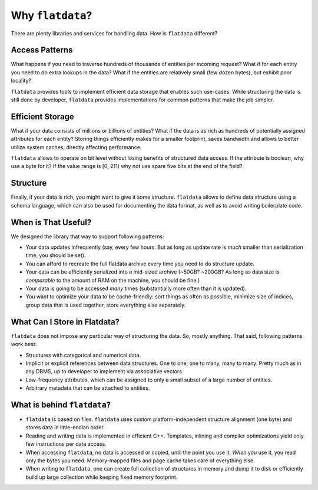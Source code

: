 Why ``flatdata``?
=================

There are plenty libraries and services for handling data. How is
``flatdata`` different?

Access Patterns
---------------

What happens if you need to traverse hundreds of
thousands of entities per incoming request? What if for each entity you
need to do extra lookups in the data? What if the entities are
relatively small (few dozen bytes), but exhibit poor locality?

``flatdata`` provides tools to implement efficient data storage that
enables such use-cases. While structuring the data is still done by
developer, ``flatdata`` provides implementations for common patterns
that make the job simpler.

Efficient Storage
-----------------

What if your data consists of millions or
billions of entities? What if the data is as rich as hundreds of
potentially assigned attributes for each entity? Storing things
efficiently makes for a smaller footprint, saves bandwidth and allows to
better utilize system caches, directly affecting performance.

``flatdata`` allows to operate on bit level without losing benefits of
structured data access. If the attribute is boolean, why use a byte for
it? If the value range is [0, 211) why not use spare five bits at the
end of the field?

Structure
---------

Finally, if your data is rich, you might want to give it
some structure. ``flatdata`` allows to define data structure using a
schema language, which can also be used for documenting the data format,
as well as to avoid writing boilerplate code.

When is That Useful?
--------------------

We designed the library that way to support following patterns:

-  Your data updates infrequently (say, every few hours. But as long as
   update rate is *much* smaller than serialization time, you should be
   set).
-  You can afford to recreate the full flatdata archive every time you
   need to do structure update.
-  Your data can be efficiently serialized into a mid-sized archive
   (~50GB? ~200GB? As long as data size is *comparable* to the amount of
   RAM on the machine, you should be fine.)
-  Your data is going to be accessed *many* times (substantially more
   often than it is updated).
-  You want to optimize your data to be cache-friendly: sort things as
   often as possible, minimize size of indices, group data that is used
   together, store everything else separately.

What Can I Store in Flatdata?
-----------------------------

``flatdata`` does not impose any particular way of structuring the data.
So, mostly anything. That said, following patterns work best:

-  Structures with categorical and numerical data.
-  Implicit or explicit references between data structures. One to one,
   one to many, many to many. Pretty much as in any DBMS, up to
   developer to implement via associative vectors.
-  Low-frequency attributes, which can be assigned to only a small
   subset of a large number of entities.
-  Arbitrary metadata that can be attached to entities.

What is behind ``flatdata``?
----------------------------

-  ``flatdata`` is based on files. ``flatdata`` uses custom
   platform-independent structure alignment (one byte) and stores data
   in little-endian order.
-  Reading and writing data is implemented in efficient C++. Templates,
   inlining and compiler optimizations yield only few instructions per
   data access.
-  When accessing ``flatdata``, no data is accessed or copied, until the
   point you use it. *When* you use it, you read only the bytes you
   need. Memory-mapped files and page cache takes care of everything
   else.
-  When writing to ``flatdata``, one can create full collection of
   structures in memory and dump it to disk or efficiently build up
   large collection while keeping fixed memory footprint.
